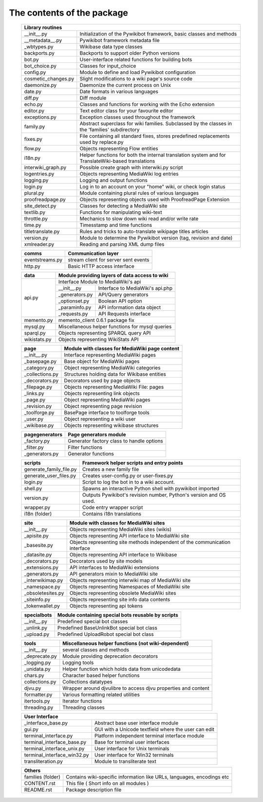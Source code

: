 The contents of the package
---------------------------

    +----------------------------+------------------------------------------------------+
    |  Library routines                                                                 |
    +============================+======================================================+
    | __init__.py                | Initialization of the Pywikibot framework,           |
    |                            | basic classes and methods                            |
    +----------------------------+------------------------------------------------------+
    | __metadata__.py            | Pywikibot framework metadata file                    |
    +----------------------------+------------------------------------------------------+
    | _wbtypes.py                | Wikibase data type classes                           |
    +----------------------------+------------------------------------------------------+
    | backports.py               | Backports to support older Python versions           |
    +----------------------------+------------------------------------------------------+
    | bot.py                     | User-interface related functions for building bots   |
    +----------------------------+------------------------------------------------------+
    | bot_choice.py              | Classes for input_choice                             |
    +----------------------------+------------------------------------------------------+
    | config.py                  | Module to define and load Pywikibot configuration    |
    +----------------------------+------------------------------------------------------+
    | cosmetic_changes.py        | Slight modifications to a wiki page's source code    |
    +----------------------------+------------------------------------------------------+
    | daemonize.py               | Daemonize the current process on Unix                |
    +----------------------------+------------------------------------------------------+
    | date.py                    | Date formats in various languages                    |
    +----------------------------+------------------------------------------------------+
    | diff.py                    | Diff module                                          |
    +----------------------------+------------------------------------------------------+
    | echo.py                    | Classes and functions for working with the Echo      |
    |                            | extension                                            |
    +----------------------------+------------------------------------------------------+
    | editor.py                  | Text editor class for your favourite editor          |
    +----------------------------+------------------------------------------------------+
    | exceptions.py              | Exception classes used throughout the framework      |
    +----------------------------+------------------------------------------------------+
    | family.py                  | Abstract superclass for wiki families. Subclassed by |
    |                            | the classes in the 'families' subdirectory           |
    +----------------------------+------------------------------------------------------+
    | fixes.py                   | File containing all standard fixes, stores           |
    |                            | predefined replacements used by replace.py           |
    +----------------------------+------------------------------------------------------+
    | flow.py                    | Objects representing Flow entities                   |
    +----------------------------+------------------------------------------------------+
    | i18n.py                    | Helper functions for both the internal translation   |
    |                            | system and for TranslateWiki-based translations      |
    +----------------------------+------------------------------------------------------+
    | interwiki_graph.py         | Possible create graph with interwiki.py script       |
    +----------------------------+------------------------------------------------------+
    | logentries.py              | Objects representing MediaWiki log entries           |
    +----------------------------+------------------------------------------------------+
    | logging.py                 | Logging and output functions                         |
    +----------------------------+------------------------------------------------------+
    | login.py                   | Log in to an account on your "home" wiki, or check   |
    |                            | login status                                         |
    +----------------------------+------------------------------------------------------+
    | plural.py                  | Module containing plural rules of various languages  |
    +----------------------------+------------------------------------------------------+
    | proofreadpage.py           | Objects representing objects used with ProofreadPage |
    |                            | Extension                                            |
    +----------------------------+------------------------------------------------------+
    | site_detect.py             | Classes for detecting a MediaWiki site               |
    +----------------------------+------------------------------------------------------+
    | textlib.py                 | Functions for manipulating wiki-text                 |
    +----------------------------+------------------------------------------------------+
    | throttle.py                | Mechanics to slow down wiki read and/or write rate   |
    +----------------------------+------------------------------------------------------+
    | time.py                    | Timesstamp and time functions                        |
    +----------------------------+------------------------------------------------------+
    | titletranslate.py          | Rules and tricks to auto-translate wikipage titles   |
    |                            | articles                                             |
    +----------------------------+------------------------------------------------------+
    | version.py                 | Module to determine the Pywikibot version (tag,      |
    |                            | revision and date)                                   |
    +----------------------------+------------------------------------------------------+
    | xmlreader.py               | Reading and parsing XML dump files                   |
    +----------------------------+------------------------------------------------------+


    +----------------------------+------------------------------------------------------+
    |  comms                     | Communication layer                                  |
    +============================+======================================================+
    | eventstreams.py            | stream client for server sent events                 |
    +----------------------------+------------------------------------------------------+
    | http.py                    | Basic HTTP access interface                          |
    +----------------------------+------------------------------------------------------+


    +----------------------------+------------------------------------------------------+
    | data                       | Module providing layers of data access to wiki       |
    +============================+======================================================+
    | api.py                     | Interface Module to MediaWiki's api                  |
    |                            +----------------+-------------------------------------+
    |                            | __init__.py    | Interface to MediaWiki's api.php    |
    |                            +----------------+-------------------------------------+
    |                            | _generators.py | API/Query generators                |
    |                            +----------------+-------------------------------------+
    |                            | _optionset.py  | Boolean API option                  |
    |                            +----------------+-------------------------------------+
    |                            | _paraminfo.py  | API information data object         |
    |                            +----------------+-------------------------------------+
    |                            | _requests.py   | API Requests interface              |
    +----------------------------+----------------+-------------------------------------+
    | memento.py                 | memento_client 0.6.1 package fix                     |
    +----------------------------+------------------------------------------------------+
    | mysql.py                   | Miscellaneous helper functions for mysql queries     |
    +----------------------------+------------------------------------------------------+
    | sparql.py                  | Objects representing SPARQL query API                |
    +----------------------------+------------------------------------------------------+
    | wikistats.py               | Objects representing WikiStats API                   |
    +----------------------------+------------------------------------------------------+


    +----------------------------+------------------------------------------------------+
    | page                       | Module with classes for MediaWiki page content       |
    +============================+======================================================+
    | __init__.py                | Interface representing MediaWiki pages               |
    +----------------------------+------------------------------------------------------+
    | _basepage.py               | Base object for MediaWiki pages                      |
    +----------------------------+------------------------------------------------------+
    | _category.py               | Object representing MediaWiki categories             |
    +----------------------------+------------------------------------------------------+
    | _collections.py            | Structures holding data for Wikibase entities        |
    +----------------------------+------------------------------------------------------+
    | _decorators.py             | Decorators used by page objects                      |
    +----------------------------+------------------------------------------------------+
    | _filepage.py               | Objects representing MediaWiki File: pages           |
    +----------------------------+------------------------------------------------------+
    | _links.py                  | Objects representing link objects                    |
    +----------------------------+------------------------------------------------------+
    | _page.py                   | Object representing MediaWiki pages                  |
    +----------------------------+------------------------------------------------------+
    | _revision.py               | Object representing page revision                    |
    +----------------------------+------------------------------------------------------+
    | _toolforge.py              | BasePage interface to toolforge tools                |
    +----------------------------+------------------------------------------------------+
    | _user.py                   | Object representing a wiki user                      |
    +----------------------------+------------------------------------------------------+
    | _wikibase.py               | Objects representing wikibase structures             |
    +----------------------------+------------------------------------------------------+

    +----------------------------+------------------------------------------------------+
    | pagegenerators             | Page generators module                               |
    +============================+======================================================+
    | _factory.py                | Generator factory class to handle options            |
    +----------------------------+------------------------------------------------------+
    | _filter.py                 | Filter functions                                     |
    +----------------------------+------------------------------------------------------+
    | _generators.py             | Generator functions                                  |
    +----------------------------+------------------------------------------------------+

    +----------------------------+------------------------------------------------------+
    | scripts                    | Framework helper scripts and entry points            |
    +============================+======================================================+
    | generate_family_file.py    | Creates a new family file                            |
    +----------------------------+------------------------------------------------------+
    | generate_user_files.py     | Creates user-config.py or user-fixes.py              |
    +----------------------------+------------------------------------------------------+
    | login.py                   | Script to log the bot in to a wiki account.          |
    +----------------------------+------------------------------------------------------+
    | shell.py                   | Spawns an interactive Python shell with pywikibot    |
    |                            | imported                                             |
    +----------------------------+------------------------------------------------------+
    | version.py                 | Outputs Pywikibot's revision number, Python's        |
    |                            | version and OS used.                                 |
    +----------------------------+------------------------------------------------------+
    | wrapper.py                 | Code entry wrapper script                            |
    +----------------------------+------------------------------------------------------+
    | i18n (folder)              | Contains i18n translations                           |
    +----------------------------+------------------------------------------------------+


    +----------------------------+------------------------------------------------------+
    | site                       | Module with classes for MediaWiki sites              |
    +============================+======================================================+
    | __init__.py                | Objects representing MediaWiki sites (wikis)         |
    +----------------------------+------------------------------------------------------+
    | _apisite.py                | Objects representing API interface to MediaWiki site |
    +----------------------------+------------------------------------------------------+
    | _basesite.py               | Objects representing site methods independent of the |
    |                            | communication interface                              |
    +----------------------------+------------------------------------------------------+
    | _datasite.py               | Objects representing API interface to Wikibase       |
    +----------------------------+------------------------------------------------------+
    | _decorators.py             | Decorators used by site models                       |
    +----------------------------+------------------------------------------------------+
    | _extensions.py             | API interfaces to MediaWiki extensions               |
    +----------------------------+------------------------------------------------------+
    | _generators.py             | API generators mixin to MediaWiki site               |
    +----------------------------+------------------------------------------------------+
    | _interwikimap.py           | Objects representing interwiki map of MediaWiki site |
    +----------------------------+------------------------------------------------------+
    | _namespace.py              | Objects representing Namespaces of MediaWiki site    |
    +----------------------------+------------------------------------------------------+
    | _obsoletesites.py          | Objects representing obsolete MediaWiki sites        |
    +----------------------------+------------------------------------------------------+
    | _siteinfo.py               | Objects representing site info data contents         |
    +----------------------------+------------------------------------------------------+
    | _tokenwallet.py            | Objects representing api tokens                      |
    +----------------------------+------------------------------------------------------+


    +----------------------------+------------------------------------------------------+
    | specialbots                | Module containing special bots reusable by scripts   |
    +============================+======================================================+
    | __init__.py                | Predefined special bot classes                       |
    +----------------------------+------------------------------------------------------+
    | _unlink.py                 | Predefined BaseUnlinkBot special bot class           |
    +----------------------------+------------------------------------------------------+
    | _upload.py                 | Predefined UploadRobot special bot class             |
    +----------------------------+------------------------------------------------------+


    +----------------------------+------------------------------------------------------+
    | tools                      | Miscellaneous helper functions (not wiki-dependent)  |
    +============================+======================================================+
    | __init__.py                | several classes and methods                          |
    +----------------------------+------------------------------------------------------+
    | _deprecate.py              | Module providing deprecation decorators              |
    +----------------------------+------------------------------------------------------+
    | _logging.py                | Logging tools                                        |
    +----------------------------+------------------------------------------------------+
    | _unidata.py                | Helper function which holds data from unicodedata    |
    +----------------------------+------------------------------------------------------+
    | chars.py                   | Character based helper functions                     |
    +----------------------------+------------------------------------------------------+
    | collections.py             | Collections datatypes                                |
    +----------------------------+------------------------------------------------------+
    | djvu.py                    | Wrapper around djvulibre to access djvu properties   |
    |                            | and content                                          |
    +----------------------------+------------------------------------------------------+
    | formatter.py               | Various formatting related utilities                 |
    +----------------------------+------------------------------------------------------+
    | itertools.py               | Iterator functions                                   |
    +----------------------------+------------------------------------------------------+
    | threading.py               | Threading classes                                    |
    +----------------------------+------------------------------------------------------+


    +----------------------------+------------------------------------------------------+
    | User Interface                                                                    |
    +============================+======================================================+
    | _interface_base.py         | Abstract base user interface module                  |
    +----------------------------+------------------------------------------------------+
    | gui.py                     | GUI with a Unicode textfield where the user can edit |
    +----------------------------+------------------------------------------------------+
    | terminal_interface.py      | Platform independent terminal interface module       |
    +----------------------------+------------------------------------------------------+
    | terminal_interface_base.py | Base for terminal user interfaces                    |
    +----------------------------+------------------------------------------------------+
    | terminal_interface_unix.py | User interface for Unix terminals                    |
    +----------------------------+------------------------------------------------------+
    | terminal_interface_win32.py| User interface for Win32 terminals                   |
    +----------------------------+------------------------------------------------------+
    | transliteration.py         | Module to transliterate text                         |
    +----------------------------+------------------------------------------------------+


    +----------------------------+------------------------------------------------------+
    | Others                                                                            |
    +============================+======================================================+
    | families (folder)          | Contains wiki-specific information like URLs,        |
    |                            | languages, encodings etc                             |
    +----------------------------+------------------------------------------------------+
    | CONTENT.rst                | This file ( Short info on all modules )              |
    +----------------------------+------------------------------------------------------+
    | README.rst                 | Package description file                             |
    +----------------------------+------------------------------------------------------+

